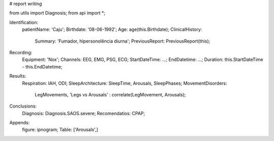 # report writing

from utils import Diagnosis;
from api import *;

Identification:
    patientName: 'Caju';
    Birthdate: '08-06-1992';
    Age: age(this.Birthdate);
    ClinicalHistory: 
        Summary: 'Fumador, hipersonolência diurna';
        PreviousReport: PreviousReport(this);

Recording:
    Equipment: 'Nox';
    Channels: EEG, EMG, PSG, ECG;
    StartDateTime: ...;
    EndDatetime: ...;
    Duration: this.StartDateTime - this.EndDatetime;

Results:
    Respiration: IAH, ODI;
    SleepArchitecture: SleepTime, Arousals, SleepPhases;
    MovementDisorders: 
        LegMovements, 
        'Legs vs Arousals' : correlate(LegMovement, Arousals); 

Conclusions:
    Diagnosis: Diagnosis.SAOS.severe;
    Recomendatios: CPAP;

Appends:
    figure: ipnogram;
    Table: ['Arousals',]

